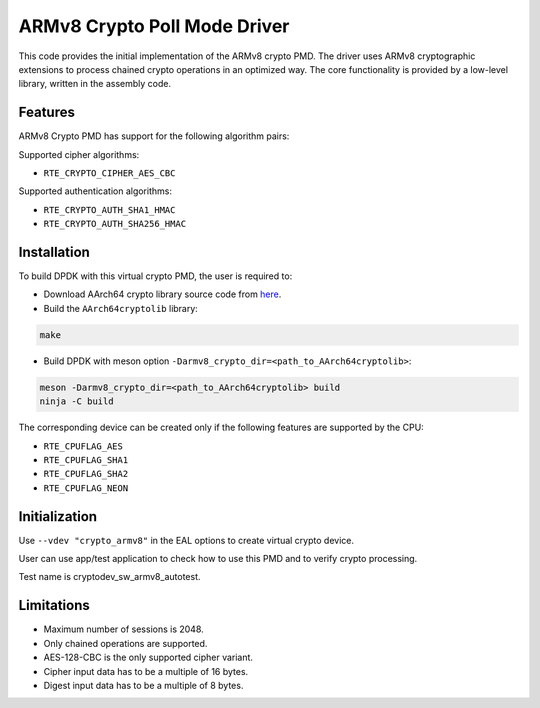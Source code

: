..  SPDX-License-Identifier: BSD-3-Clause
    Copyright(c) 2017 Cavium, Inc

ARMv8 Crypto Poll Mode Driver
=============================

This code provides the initial implementation of the ARMv8 crypto PMD.
The driver uses ARMv8 cryptographic extensions to process chained crypto
operations in an optimized way. The core functionality is provided by
a low-level library, written in the assembly code.

Features
--------

ARMv8 Crypto PMD has support for the following algorithm pairs:

Supported cipher algorithms:

* ``RTE_CRYPTO_CIPHER_AES_CBC``

Supported authentication algorithms:

* ``RTE_CRYPTO_AUTH_SHA1_HMAC``
* ``RTE_CRYPTO_AUTH_SHA256_HMAC``

Installation
------------

To build DPDK with this virtual crypto PMD, the user is required to:

* Download AArch64 crypto library source code from
  `here <https://github.com/ARM-software/AArch64cryptolib>`_.

* Build the ``AArch64cryptolib`` library:

.. code-block:: console

	make

* Build DPDK with meson option ``-Darmv8_crypto_dir=<path_to_AArch64cryptolib>``:

.. code-block:: console

	meson -Darmv8_crypto_dir=<path_to_AArch64cryptolib> build
	ninja -C build

The corresponding device can be created only if the following features
are supported by the CPU:

* ``RTE_CPUFLAG_AES``
* ``RTE_CPUFLAG_SHA1``
* ``RTE_CPUFLAG_SHA2``
* ``RTE_CPUFLAG_NEON``

Initialization
--------------
Use ``--vdev "crypto_armv8"`` in the EAL options to create virtual crypto device.

User can use app/test application to check how to use this PMD and to verify
crypto processing.

Test name is cryptodev_sw_armv8_autotest.

Limitations
-----------

* Maximum number of sessions is 2048.
* Only chained operations are supported.
* AES-128-CBC is the only supported cipher variant.
* Cipher input data has to be a multiple of 16 bytes.
* Digest input data has to be a multiple of 8 bytes.

